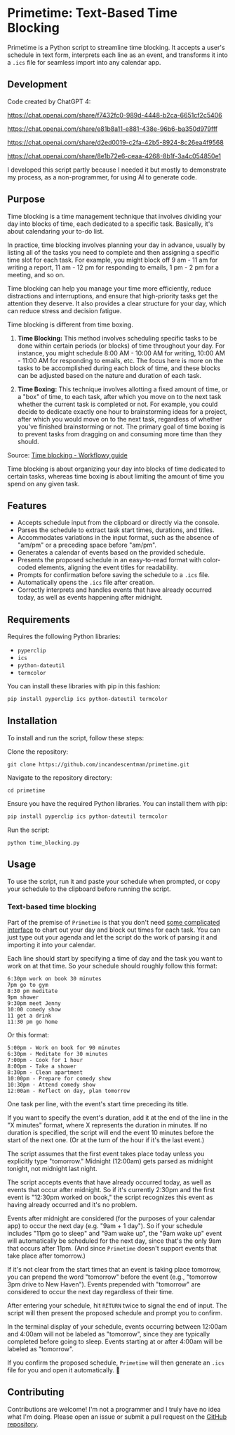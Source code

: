 * Primetime: Text-Based Time Blocking
Primetime is a Python script to streamline time blocking. It accepts a user's schedule in text form, interprets each line as an event, and transforms it into a ~.ics~ file for seamless import into any calendar app.

[[ https://github.com/incandescentman/primetime/raw/main/screenshot.png][file:screenshot.png]]

** Development
Code created by ChatGPT 4:

https://chat.openai.com/share/f7432fc0-989d-4448-b2ca-6651cf2c5406

https://chat.openai.com/share/e81b8a11-e881-438e-96b6-ba350d979fff

https://chat.openai.com/share/d2ed0019-c2fa-42b5-8924-8c26ea4f9568

https://chat.openai.com/share/8e1b72e6-ceaa-4268-8b1f-3a4c054850e1

I developed this script partly because I needed it but mostly to demonstrate my process, as a non-programmer, for using AI to generate code.

** Purpose
Time blocking is a time management technique that involves dividing your day into blocks of time, each dedicated to a specific task. Basically, it's about calendaring your to-do list.

In practice, time blocking involves planning your day in advance, usually by listing all of the tasks you need to complete and then assigning a specific time slot for each task. For example, you might block off 9 am - 11 am for writing a report, 11 am - 12 pm for responding to emails, 1 pm - 2 pm for a meeting, and so on.

Time blocking can help you manage your time more efficiently, reduce distractions and interruptions, and ensure that high-priority tasks get the attention they deserve. It also provides a clear structure for your day, which can reduce stress and decision fatigue.

Time blocking is different from time boxing.

1. *Time Blocking:* This method involves scheduling specific tasks to be done within certain periods (or blocks) of time throughout your day. For instance, you might schedule 8:00 AM - 10:00 AM for writing, 10:00 AM - 11:00 AM for responding to emails, etc. The focus here is more on the tasks to be accomplished during each block of time, and these blocks can be adjusted based on the nature and duration of each task.

2. *Time Boxing:* This technique involves allotting a fixed amount of time, or a "box" of time, to each task, after which you move on to the next task whether the current task is completed or not. For example, you could decide to dedicate exactly one hour to brainstorming ideas for a project, after which you would move on to the next task, regardless of whether you've finished brainstorming or not. The primary goal of time boxing is to prevent tasks from dragging on and consuming more time than they should.

[[/Users/jay/Dropbox/github/primetime/635bd94d968178767885fa30_time-blocking-01.png]]
Source: [[https://workflowy.com/systems/time-blocking/][Time blocking - Workflowy guide]]

Time blocking is about organizing your day into blocks of time dedicated to certain tasks, whereas time boxing is about limiting the amount of time you spend on any given task.

** Features
- Accepts schedule input from the clipboard or directly via the console.
- Parses the schedule to extract task start times, durations, and titles.
- Accommodates variations in the input format, such as the absence of "am/pm" or a preceding space before "am/pm".
- Generates a calendar of events based on the provided schedule.
- Presents the proposed schedule in an easy-to-read format with color-coded elements, aligning the event titles for readability.
- Prompts for confirmation before saving the schedule to a ~.ics~ file.
- Automatically opens the ~.ics~ file after creation.
- Correctly interprets and handles events that have already occurred today, as well as events happening after midnight.

** Requirements
Requires the following Python libraries:

- ~pyperclip~
- ~ics~
- ~python-dateutil~
- ~termcolor~

You can install these libraries with pip in this fashion:

#+begin_src sh
pip install pyperclip ics python-dateutil termcolor
#+end_src

** Installation
To install and run the script, follow these steps:

Clone the repository:
: git clone https://github.com/incandescentman/primetime.git
Navigate to the repository directory:
: cd primetime
Ensure you have the required Python libraries. You can install them with pip:
#+begin_src sh
pip install pyperclip ics python-dateutil termcolor
#+end_src
Run the script:
: python time_blocking.py

** Usage
To use the script, run it and paste your schedule when prompted, or copy your schedule to the clipboard before running the script.

*** Text-based time blocking
Part of the premise of ~Primetime~ is that you don't need [[https://github.com/strang1ato/tibivi][some complicated interface]] to chart out your day and block out times for each task. You can just type out your agenda and let the script do the work of parsing it and importing it into your calendar.

Each line should start by specifying a time of day and the task you want to work on at that time. So your schedule should roughly follow this format:

#+BEGIN_EXAMPLE
6:30pm work on book 30 minutes
7pm go to gym
8:30 pm meditate
9pm shower
9:30pm meet Jenny
10:00 comedy show
11 get a drink
11:30 pm go home
#+END_EXAMPLE

[[ https://github.com/incandescentman/primetime/raw/main/screenshot-2.png][file:screenshot-2.png]]

Or this format:

#+BEGIN_EXAMPLE
5:00pm - Work on book for 90 minutes
6:30pm - Meditate for 30 minutes
7:00pm - Cook for 1 hour
8:00pm - Take a shower
8:30pm - Clean apartment
10:00pm - Prepare for comedy show
10:30pm - Attend comedy show
12:00am - Reflect on day, plan tomorrow
#+END_EXAMPLE

[[ https://github.com/incandescentman/primetime/raw/main/screenshot-3.png][file:screenshot-3.png]]

One task per line, with the event's start time preceding its title.

If you want to specify the event's duration, add it at the end of the line in the "X minutes" format, where X represents the duration in minutes. If no duration is specified, the script will end the event 10 minutes before the start of the next one. (Or at the turn of the hour if it's the last event.)

The script assumes that the first event takes place today unless you explicitly type "tomorrow." Midnight (12:00am) gets parsed as midnight tonight, not midnight last night.

The script accepts events that have already occurred today, as well as events that occur after midnight. So if it's currently 2:30pm and the first event is "12:30pm worked on book," the script recognizes this event as having already occurred and it's no problem.

Events after midnight are considered (for the purposes of your calendar app) to occur the next day (e.g. "9am + 1 day"). So if your schedule includes "11pm go to sleep" and "9am wake up", the "9am wake up" event will automatically be scheduled for the next day, since that's the only 9am that occurs after 11pm. (And since ~Primetime~ doesn't support events that take place after tomorrow.)

If it's not clear from the start times that an event is taking place tomorrow, you can prepend the word "tomorrow" before the event (e.g., "tomorrow 3pm drive to New Haven"). Events prepended with "tomorrow" are considered to occur the next day regardless of their time.

After entering your schedule, hit ~RETURN~ twice to signal the end of input. The script will then present the proposed schedule and prompt you to confirm.

In the terminal display of your schedule, events occurring between 12:00am and 4:00am will not be labeled as "tomorrow", since they are typically completed before going to sleep. Events starting at or after 4:00am will be labeled as "tomorrow".

If you confirm the proposed schedule, ~Primetime~ will then generate an ~.ics~ file for you and open it automatically. 🤯

** Contributing
Contributions are welcome! I'm not a programmer and I truly have no idea what I'm doing. Please open an issue or submit a pull request on the [[https://github.com/incandescentman/primetime][GitHub repository]].
